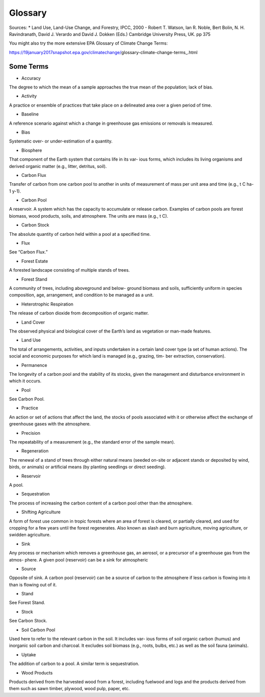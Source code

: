 Glossary
========

Sources:
* Land Use, Land-Use Change, and Forestry, IPCC, 2000 - Robert T. Watson, Ian R. Noble, Bert Bolin, N. H. Ravindranath, David J. Verardo and David J. Dokken (Eds.) Cambridge University Press, UK. pp 375 

You might also try the more extensive EPA Glossary of Climate Change Terms: 

https://19january2017snapshot.epa.gov/climatechange/glossary-climate-change-terms_.html

Some Terms
----------

* Accuracy
The degree to which the mean of a sample approaches the true mean of the population; lack of bias.

* Activity
A practice or ensemble of practices that take place on a delineated area over a given period of time.

* Baseline
A reference scenario against which a change in greenhouse gas emissions or removals is measured.

* Bias
Systematic over- or under-estimation of a quantity.

* Biosphere
That component of the Earth system that contains life in its var- ious forms, which includes its living organisms and derived organic matter (e.g., litter, detritus, soil).

* Carbon Flux
Transfer of carbon from one carbon pool to another in units of measurement of mass per unit area and time (e.g., t C ha-1 y-1).

* Carbon Pool
A reservoir. A system which has the capacity to accumulate or release carbon. Examples of carbon pools are forest biomass, wood products, soils, and atmosphere. The units are mass (e.g., t C).

* Carbon Stock
The absolute quantity of carbon held within a pool at a specified time.

* Flux
See “Carbon Flux.”

* Forest Estate
A forested landscape consisting of multiple stands of trees.

* Forest Stand
A community of trees, including aboveground and below- ground biomass and soils, sufficiently uniform in species composition, age, arrangement, and condition to be managed as a unit.

* Heterotrophic Respiration
The release of carbon dioxide from decomposition of organic matter.

* Land Cover
The observed physical and biological cover of the Earth’s land as vegetation or man-made features.

* Land Use
The total of arrangements, activities, and inputs undertaken in a certain land cover type (a set of human actions). The social and economic purposes for which land is managed (e.g., grazing, tim- ber extraction, conservation).

* Permanence
The longevity of a carbon pool and the stability of its stocks, given the management and disturbance environment in which it occurs.

* Pool
See Carbon Pool.

*  Practice
An action or set of actions that affect the land, the stocks of pools associated with it or otherwise affect the exchange of greenhouse gases with the atmosphere.

* Precision
The repeatability of a measurement (e.g., the standard error of the sample mean).

* Regeneration
The renewal of a stand of trees through either natural means (seeded on-site or adjacent stands or deposited by wind, birds, or animals) or artificial means (by planting seedlings or direct seeding).

* Reservoir
A pool.

* Sequestration
The process of increasing the carbon content of a carbon pool other than the atmosphere.

* Shifting Agriculture
A form of forest use common in tropic forests where an area of forest is cleared, or partially cleared, and used for cropping for a few years until the forest regenerates. Also known as slash and burn agriculture, moving agriculture, or swidden agriculture.

* Sink
Any process or mechanism which removes a greenhouse gas, an aerosol, or a precursor of a greenhouse gas from the atmos- phere. A given pool (reservoir) can be a sink for atmospheric

* Source
Opposite of sink. A carbon pool (reservoir) can be a source of carbon to the atmosphere if less carbon is flowing into it than is flowing out of it.

* Stand
See Forest Stand.

* Stock
See Carbon Stock.

* Soil Carbon Pool
Used here to refer to the relevant carbon in the soil. It includes var- ious forms of soil organic carbon (humus) and inorganic soil carbon and charcoal. It excludes soil biomass (e.g., roots, bulbs, etc.) as well as the soil fauna (animals).

* Uptake
The addition of carbon to a pool. A similar term is sequestration.

* Wood Products
Products derived from the harvested wood from a forest, including fuelwood and logs and the products derived from them such as sawn timber, plywood, wood pulp, paper, etc.

